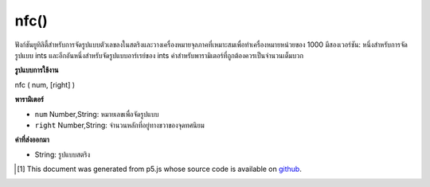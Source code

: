 .. raw:: html

	<script src="https://sketch.netpie.io/widget/p5-widget.js"></script>

nfc()
=====

ฟังก์ชันยูทิลิตี้สำหรับการจัดรูปแบบตัวเลขลงในสตริงและวางเครื่องหมายจุลภาคที่เหมาะสมเพื่อทำเครื่องหมายหน่วยของ 1000 มีสองเวอร์ชัน: หนึ่งสำหรับการจัดรูปแบบ ints และอีกอันหนึ่งสำหรับจัดรูปแบบอาร์เรย์ของ ints ค่าสำหรับพารามิเตอร์ที่ถูกต้องควรเป็นจำนวนเต็มบวก

.. Utility function for formatting numbers into strings and placing
.. appropriate commas to mark units of 1000. There are two versions: one
.. for formatting ints, and one for formatting an array of ints. The value
.. for the right parameter should always be a positive integer.

**รูปแบบการใช้งาน**

nfc ( num, [right] )

**พารามิเตอร์**

- ``num``  Number,String: หมายเลขเพื่อจัดรูปแบบ

- ``right``  Number,String: จำนวนหลักที่อยู่ทางขวาของจุดทศนิยม

.. ``num``  Number,String: the Number to format
.. ``right``  Number,String: number of digits to the right of the decimal point

**ค่าที่ส่งออกมา**

- String: รูปแบบสตริง

.. String: formatted String

..  [#f1] This document was generated from p5.js whose source code is available on `github <https://github.com/processing/p5.js>`_.
